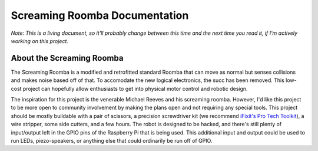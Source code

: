 Screaming Roomba Documentation
##############################

*Note: This is a living document, so it'll probably change between this time and the next time you read it, if I'm actively working on this project.*

About the Screaming Roomba
**************************

The Screaming Roomba is a modified and retrofitted standard Roomba that can move as normal but senses collisions and makes noise based off of that. To accomodate the new logical electronics, the succ has been removed. This low-cost project can hopefully allow enthusiasts to get into physical motor control and robotic design.

The inspiration for this project is the venerable Michael Reeves and his screaming roomba. However, I'd like this project to be more open to community involvement by making the plans open and not requiring any special tools. This project should be mostly buildable with a pair of scissors, a precision screwdriver kit (we recommend `iFixit's Pro Tech Toolkit <https://www.ifixit.com/Store/Tools/Pro-Tech-Toolkit/IF145-307>`_), a wire stripper, some side cutters, and a few hours. The robot is designed to be hacked, and there's still plenty of input/output left in the GPIO pins of the Raspberry Pi that is being used. This additional input and output could be used to run LEDs, piezo-speakers, or anything else that could ordinarily be run off of GPIO.
